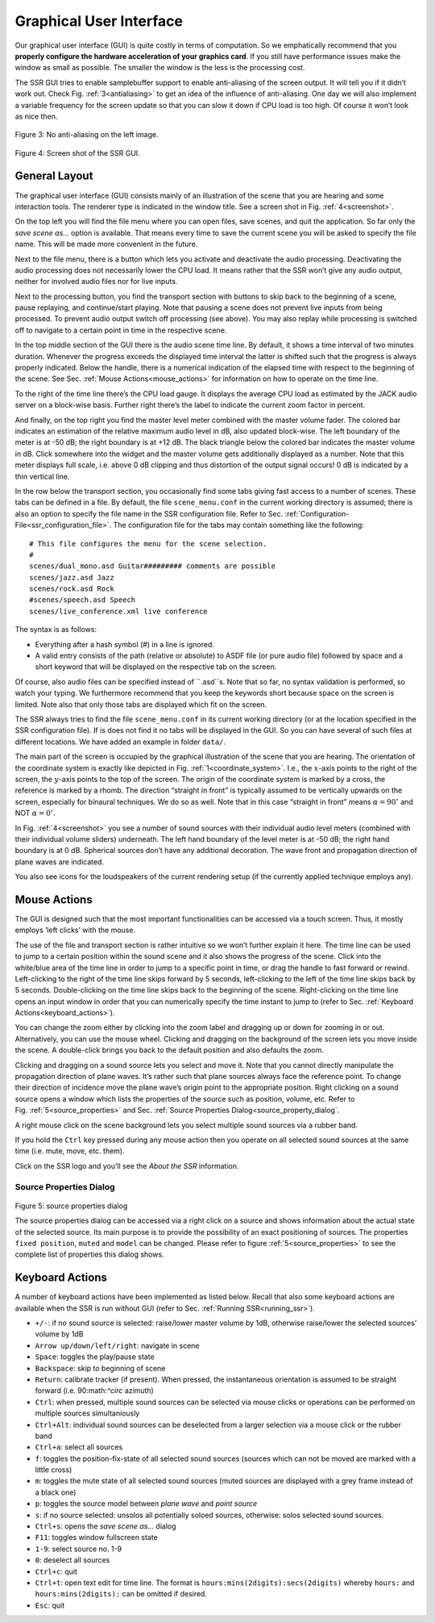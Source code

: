 .. _gui:

Graphical User Interface
========================

Our graphical user interface (GUI) is quite costly in terms of
computation. So we emphatically recommend that you **properly configure
the hardware acceleration of your graphics card**. If you still have
performance issues make the window as small as possible. The smaller the
window is the less is the processing cost.

The SSR GUI tries to enable samplebuffer support to enable anti-aliasing
of the screen output. It will tell you if it didn’t work out. Check
Fig. :ref:`3<antialiasing>` to get an idea of the influence of
anti-aliasing. One day we will also implement a variable frequency for
the screen update so that you can slow it down if CPU load is too high.
Of course it won’t look as nice then.

.. _antialiasing:

.. figure:: gui.png
    :align: center
    
Figure 3: No anti-aliasing on the left image.

.. _screenshot:

.. figure:: SSR_gui.png
   :align: center
    
Figure 4: Screen shot of the SSR GUI.


General Layout
--------------

The graphical user interface (GUI) consists mainly of an illustration of
the scene that you are hearing and some interaction tools. The renderer
type is indicated in the window title. See a screen shot in
Fig. :ref:`4<screenshot>`.

On the top left you will find the file menu where you can open files,
save scenes, and quit the application. So far only the *save scene as…*
option is available. That means every time to save the current scene you
will be asked to specify the file name. This will be made more
convenient in the future.

Next to the file menu, there is a button which lets you activate and
deactivate the audio processing. Deactivating the audio processing does
not necessarily lower the CPU load. It means rather that the SSR won’t
give any audio output, neither for involved audio files nor for live
inputs.

Next to the processing button, you find the transport section with
buttons to skip back to the beginning of a scene, pause replaying, and
continue/start playing. Note that pausing a scene does not prevent live
inputs from being processed. To prevent audio output switch off
processing (see above). You may also replay while processing is switched
off to navigate to a certain point in time in the respective scene.

In the top middle section of the GUI there is the audio scene time line.
By default, it shows a time interval of two minutes duration. Whenever
the progress exceeds the displayed time interval the latter is shifted
such that the progress is always properly indicated. Below the handle,
there is a numerical indication of the elapsed time with respect to the
beginning of the scene. See Sec. :ref:`Mouse Actions<mouse_actions>` for
information on how to operate on the time line.

To the right of the time line there’s the CPU load gauge. It displays
the average CPU load as estimated by the JACK audio server on a
block-wise basis. Further right there’s the label to indicate the
current zoom factor in percent.

And finally, on the top right you find the master level meter combined
with the master volume fader. The colored bar indicates an estimation of
the relative maximum audio level in dB, also updated block-wise. The
left boundary of the meter is at -50 dB; the right boundary is at
+12 dB. The black triangle below the colored bar indicates the master
volume in dB. Click somewhere into the widget and the master volume gets
additionally displayed as a number. Note that this meter displays full
scale, i.e. above 0 dB clipping and thus distortion of the output signal
occurs! 0 dB is indicated by a thin vertical line.

In the row below the transport section, you occasionally find some tabs
giving fast access to a number of scenes. These tabs can be defined in a
file. By default, the file ``scene_menu.conf`` in the current working
directory is assumed; there is also an option to specify the file name
in the SSR configuration file. Refer to
Sec. :ref:`Configuration-File<ssr_configuration_file>`. The configuration
file for the tabs may contain something like the following:

::

    # This file configures the menu for the scene selection.
    #
    scenes/dual_mono.asd Guitar######### comments are possible
    scenes/jazz.asd Jazz
    scenes/rock.asd Rock
    #scenes/speech.asd Speech
    scenes/live_conference.xml live conference

The syntax is as follows:

-  Everything after a hash symbol (#) in a line is ignored.

-  A valid entry consists of the path (relative or absolute) to ASDF
   file (or pure audio file) followed by space and a short keyword that
   will be displayed on the respective tab on the screen.

Of course, also audio files can be specified instead of ``.asd``s. Note
that so far, no syntax validation is performed, so watch your typing. We
furthermore recommend that you keep the keywords short because space on
the screen is limited. Note also that only those tabs are displayed
which fit on the screen.

The SSR always tries to find the file ``scene_menu.conf`` in its current
working directory (or at the location specified in the SSR configuration
file). If is does not find it no tabs will be displayed in the GUI. So
you can have several of such files at different locations. We have added
an example in folder ``data/``.

The main part of the screen is occupied by the graphical illustration of
the scene that you are hearing. The orientation of the coordinate system
is exactly like depicted in Fig. :ref:`1<coordinate_system>`.
I.e., the :math:`x`\ -axis points to the right of the screen, the
:math:`y`\ -axis points to the top of the screen. The origin of the
coordinate system is marked by a cross, the reference is marked by a
rhomb. The direction “straight in front” is typically assumed to be
vertically upwards on the screen, especially for binaural techniques. We
do so as well. Note that in this case “straight in front” means
:math:`\alpha = 90^\circ` and NOT :math:`\alpha=0^\circ`\ .

In Fig. :ref:`4<screenshot>` you see a number of sound sources with their
individual audio level meters (combined with their individual volume
sliders) underneath. The left hand boundary of the level meter is at
-50 dB; the right hand boundary is at 0 dB. Spherical sources don’t have
any additional decoration. The wave front and propagation direction of
plane waves are indicated.

You also see icons for the loudspeakers of the current rendering setup
(if the currently applied technique employs any).

.. _mouse_actions:

Mouse Actions
-------------

The GUI is designed such that the most important functionalities can be
accessed via a touch screen. Thus, it mostly employs ’left clicks’ with
the mouse.

The use of the file and transport section is rather intuitive so we
won’t further explain it here. The time line can be used to jump to a
certain position within the sound scene and it also shows the progress
of the scene. Click into the white/blue area of the time line in order
to jump to a specific point in time, or drag the handle to fast forward
or rewind. Left-clicking to the right of the time line skips forward by
5 seconds, left-clicking to the left of the time line skips back by 5
seconds. Double-clicking on the time line skips back to the beginning of
the scene. Right-clicking on the time line opens an input window in
order that you can numerically specify the time instant to jump to
(refer to Sec. :ref:`Keyboard Actions<keyboard_actions>`).

You can change the zoom either by clicking into the zoom label and
dragging up or down for zooming in or out. Alternatively, you can use
the mouse wheel. Clicking and dragging on the background of the screen
lets you move inside the scene. A double-click brings you back to the
default position and also defaults the zoom.

Clicking and dragging on a sound source lets you select and move it.
Note that you cannot directly manipulate the propagation direction of
plane waves. It’s rather such that plane sources always face the
reference point. To change their direction of incidence move the plane
wave’s origin point to the appropriate position. Right clicking on a
sound source opens a window which lists the properties of the source
such as position, volume, etc. Refer to
Fig. :ref:`5<source_properties>` and Sec. :ref:`Source Properties Dialog<source_property_dialog`.

A right mouse click on the scene background lets you select multiple
sound sources via a rubber band.

If you hold the ``Ctrl`` key pressed during any mouse action then you
operate on all selected sound sources at the same time (i.e. mute, move,
etc. them).

Click on the SSR logo and you’ll see the *About the SSR* information.


.. _source_property_dialog:

Source Properties Dialog
~~~~~~~~~~~~~~~~~~~~~~~~

.. _source_properties:

.. figure:: source_properties.png
    :align: center
    
Figure 5: source properties dialog

The source properties dialog can be accessed via a right click on a
source and shows information about the actual state of the selected
source. Its main purpose is to provide the possibility of an exact
positioning of sources. The properties ``fixed position``, ``muted`` and
``model`` can be changed. Please refer to figure
:ref:`5<source_properties>` to see the complete list of properties
this dialog shows.

.. _keyboard_actions:

Keyboard Actions
----------------

A number of keyboard actions have been
implemented as listed below. Recall that also some keyboard actions are
available when the SSR is run without GUI (refer to
Sec. :ref:`Running SSR<running_ssr>`).

-  ``+/-``: if no sound source is selected: raise/lower master volume by
   1dB,
   otherwise raise/lower the selected sources’ volume by 1dB

-  ``Arrow up/down/left/right``: navigate in scene

-  ``Space``: toggles the play/pause state

-  ``Backspace``: skip to beginning of scene

-  ``Return``: calibrate tracker (if present). When pressed, the
   instantaneous
   orientation is assumed to be straight forward (i.e. 90:math:`^\circ`
   azimuth)

-  ``Ctrl``: when pressed, multiple sound sources can be selected via
   mouse clicks or operations can be performed on multiple sources
   simultaniously

-  ``Ctrl+Alt``: individual sound sources can be deselected from a
   larger selection via a mouse click or the rubber band

-  ``Ctrl+a``: select all sources

-  ``f``: toggles the position-fix-state of all selected sound sources
   (sources which can not be moved are marked with a little cross)

-  ``m``: toggles the mute state of all selected sound sources (muted
   sources are displayed with a grey frame instead of a black one)

-  ``p``: toggles the source model between *plane wave* and *point
   source*

-  ``s``: if no source selected: unsolos all potentially soloed sources,
   otherwise: solos selected sound sources.

-  ``Ctrl+s``: opens the *save scene as…* dialog

-  ``F11``: toggles window fullscreen state

-  ``1-9``: select source no. 1-9

-  ``0``: deselect all sources

-  ``Ctrl+c``: quit

-  ``Ctrl+t``: open text edit for time line. The format is
   ``hours:mins(2digits):secs(2digits)`` whereby ``hours:`` and
   ``hours:mins(2digits):`` can be omitted if desired.

-  ``Esc``: quit

.. |image| image:: anti_aliasing
.. |image1| image:: screenshot
.. |image2| image:: screenshot_spd
